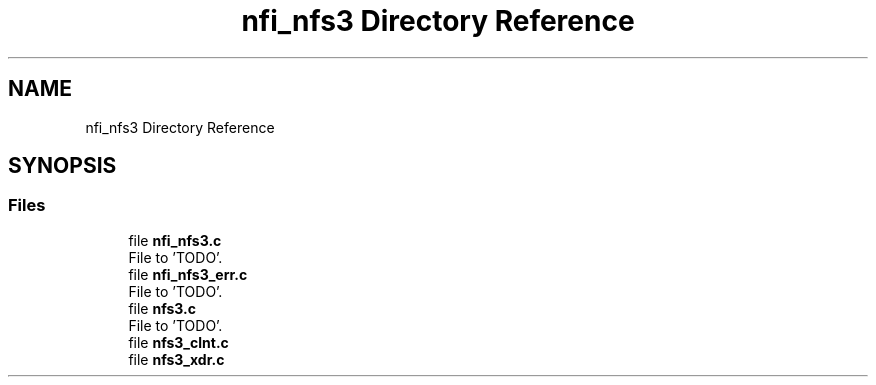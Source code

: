.TH "nfi_nfs3 Directory Reference" 3 "Wed May 24 2023" "Version Expand version 1.0r5" "Expand" \" -*- nroff -*-
.ad l
.nh
.SH NAME
nfi_nfs3 Directory Reference
.SH SYNOPSIS
.br
.PP
.SS "Files"

.in +1c
.ti -1c
.RI "file \fBnfi_nfs3\&.c\fP"
.br
.RI "File to 'TODO'\&. "
.ti -1c
.RI "file \fBnfi_nfs3_err\&.c\fP"
.br
.RI "File to 'TODO'\&. "
.ti -1c
.RI "file \fBnfs3\&.c\fP"
.br
.RI "File to 'TODO'\&. "
.ti -1c
.RI "file \fBnfs3_clnt\&.c\fP"
.br
.ti -1c
.RI "file \fBnfs3_xdr\&.c\fP"
.br
.in -1c
